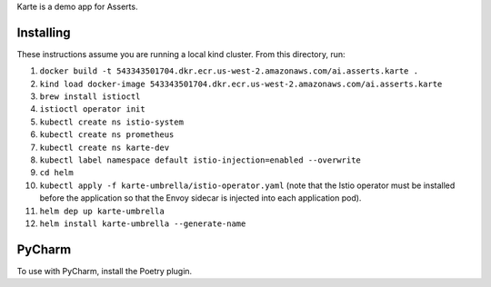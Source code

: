Karte is a demo app for Asserts.

Installing
==========
These instructions assume you are running a local kind cluster.
From this directory, run:

1. ``docker build -t 543343501704.dkr.ecr.us-west-2.amazonaws.com/ai.asserts.karte .``

2. ``kind load docker-image 543343501704.dkr.ecr.us-west-2.amazonaws.com/ai.asserts.karte``

3. ``brew install istioctl``

4. ``istioctl operator init``

5. ``kubectl create ns istio-system``

6. ``kubectl create ns prometheus``

7. ``kubectl create ns karte-dev``

8. ``kubectl label namespace default istio-injection=enabled --overwrite``

9. ``cd helm``

10. ``kubectl apply -f karte-umbrella/istio-operator.yaml`` (note that the Istio operator must be installed before the application so that the Envoy sidecar is injected into each application pod).

11. ``helm dep up karte-umbrella``

12. ``helm install karte-umbrella --generate-name``

PyCharm
=======
To use with PyCharm, install the Poetry plugin.
